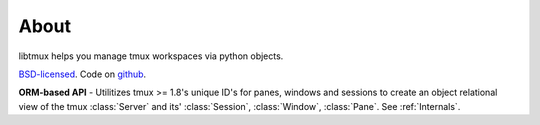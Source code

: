 .. module:: libtmux

.. _about:

=====
About
=====

libtmux helps you manage tmux workspaces via python objects.

`BSD-licensed`_. Code on `github <http://github.com/tony/libtmux>`_.

**ORM-based API** - Utilitizes tmux >= 1.8's unique ID's for panes,
windows and sessions to create an object relational view of the tmux
:class:`Server` and its' :class:`Session`, :class:`Window`, :class:`Pane`.
See :ref:`Internals`.

.. _BSD-licensed: http://opensource.org/licenses/BSD-3-Clause
